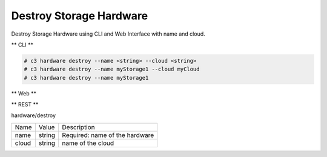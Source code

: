.. _Scenario-Destroy-Storage-Hardware:

Destroy Storage Hardware
========================

Destroy Storage Hardware using CLI and Web Interface with name and cloud.

.. image:: Destroy-Storage-Hardware.png


** CLI **

.. code-block:: none

  # c3 hardware destroy --name <string> --cloud <string>
  # c3 hardware destroy --name myStorage1 --cloud myCloud
  # c3 hardware destroy --name myStorage1


** Web **

.. image:: Destroy-Storage-HardwareWeb.png


** REST **

hardware/destroy

============  ========  ===================
Name          Value     Description
------------  --------  -------------------
name          string    Required: name of the hardware
cloud         string    name of the cloud
============  ========  ===================
